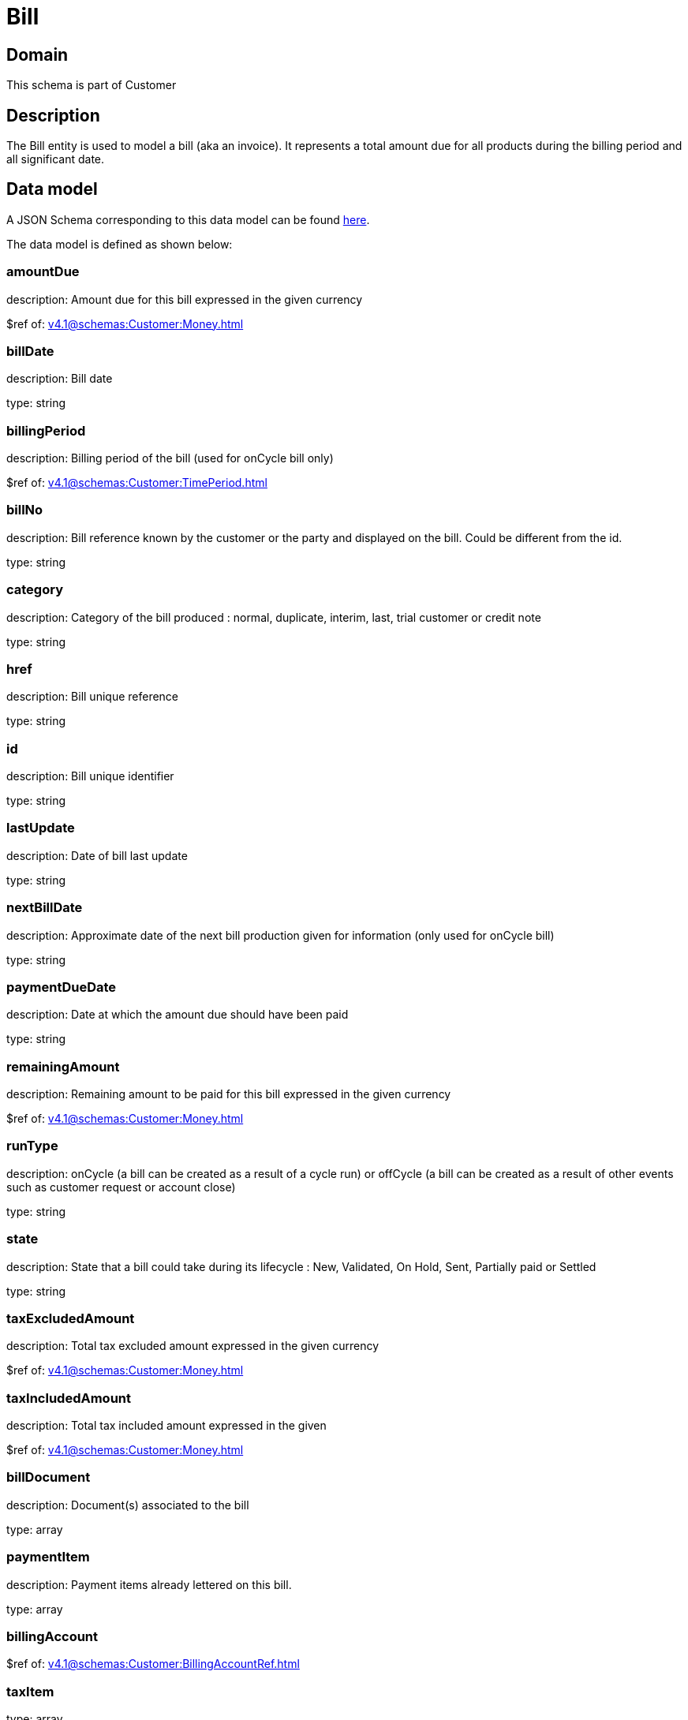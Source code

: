 = Bill

[#domain]
== Domain

This schema is part of Customer

[#description]
== Description

The Bill entity is used to model a bill (aka an invoice). It represents a total amount due for all products during the billing period and all significant date.


[#data_model]
== Data model

A JSON Schema corresponding to this data model can be found https://tmforum.org[here].

The data model is defined as shown below:


=== amountDue
description: Amount due for this bill expressed in the given currency

$ref of: xref:v4.1@schemas:Customer:Money.adoc[]


=== billDate
description: Bill date

type: string


=== billingPeriod
description: Billing period of the bill (used for onCycle bill only)

$ref of: xref:v4.1@schemas:Customer:TimePeriod.adoc[]


=== billNo
description: Bill reference known by the customer or the party and displayed on the bill. Could be different from the id.

type: string


=== category
description: Category of the bill produced : normal, duplicate, interim, last, trial customer or credit note

type: string


=== href
description: Bill unique reference

type: string


=== id
description: Bill unique identifier

type: string


=== lastUpdate
description: Date of bill last update

type: string


=== nextBillDate
description: Approximate date of  the next bill production given for information (only used for onCycle bill)

type: string


=== paymentDueDate
description: Date at which the amount due should have been paid

type: string


=== remainingAmount
description: Remaining amount to be paid for this bill expressed in the given currency

$ref of: xref:v4.1@schemas:Customer:Money.adoc[]


=== runType
description: onCycle (a bill can be created as a result of a cycle run) or offCycle (a bill can be created as a result of other events such as customer request or account close)

type: string


=== state
description: State that a bill could take during its lifecycle : New, Validated, On Hold, Sent, Partially paid or Settled

type: string


=== taxExcludedAmount
description: Total tax excluded amount expressed in the given currency

$ref of: xref:v4.1@schemas:Customer:Money.adoc[]


=== taxIncludedAmount
description: Total tax included amount expressed in the given

$ref of: xref:v4.1@schemas:Customer:Money.adoc[]


=== billDocument
description: Document(s) associated to the bill

type: array


=== paymentItem
description: Payment items already lettered on this bill.

type: array


=== billingAccount
$ref of: xref:v4.1@schemas:Customer:BillingAccountRef.adoc[]


=== taxItem
type: array


=== paymentMethod
$ref of: xref:v4.1@schemas:Customer:PaymentMethodRef.adoc[]


=== relatedParty
type: array


=== financialAccount
$ref of: xref:v4.1@schemas:Customer:FinancialAccountRef.adoc[]


[#all_of]
== All Of

This schema extends: xref:v4.1@schemas:Customer:Entity.adoc[]
